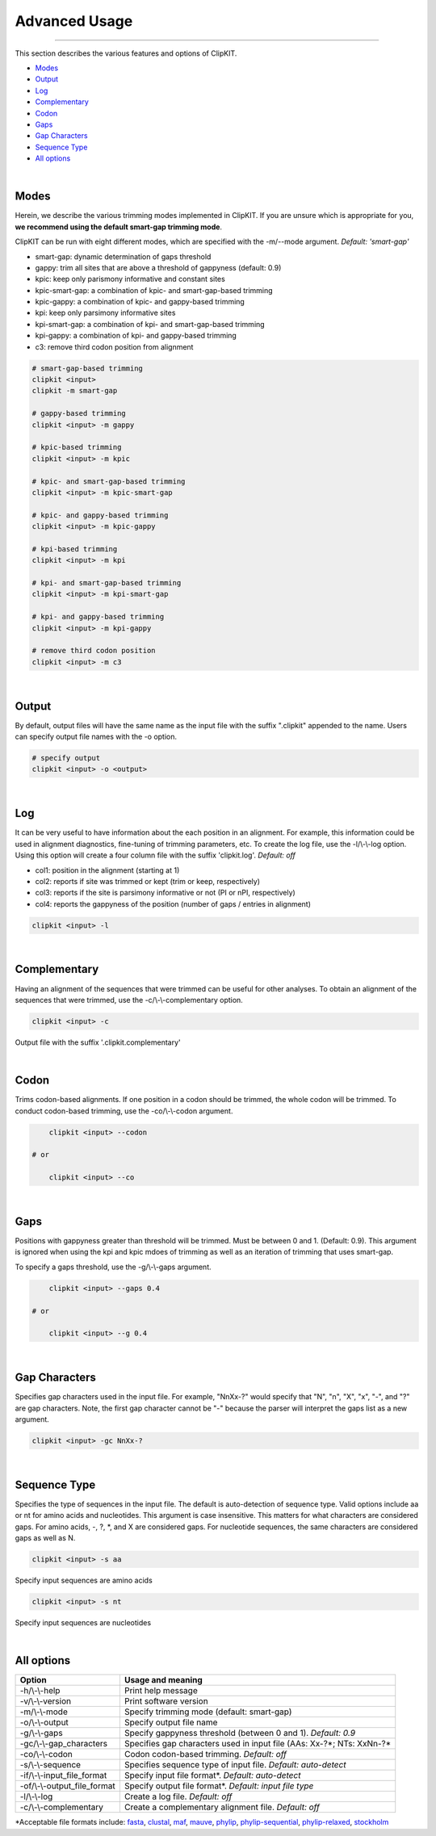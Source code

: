 Advanced Usage
==============

^^^^^

This section describes the various features and options of ClipKIT.

- Modes_
- Output_
- Log_
- Complementary_
- Codon_
- Gaps_
- `Gap Characters`_
- `Sequence Type`_
- `All options`_

|

.. _Modes:

Modes
-----

Herein, we describe the various trimming modes implemented in ClipKIT. If you are unsure which is appropriate for you,
**we recommend using the default smart-gap trimming mode**. 

ClipKIT can be run with eight different modes, which are specified with the -m/--mode argument.
*Default: 'smart-gap'*

* smart-gap: dynamic determination of gaps threshold
* gappy: trim all sites that are above a threshold of gappyness (default: 0.9)
* kpic: keep only parismony informative and constant sites
* kpic-smart-gap: a combination of kpic- and smart-gap-based trimming 
* kpic-gappy: a combination of kpic- and gappy-based trimming
* kpi: keep only parsimony informative sites
* kpi-smart-gap: a combination of kpi- and smart-gap-based trimming
* kpi-gappy: a combination of kpi- and gappy-based trimming
* c3: remove third codon position from alignment

.. code-block:: shell

	# smart-gap-based trimming
	clipkit <input>
	clipkit -m smart-gap

	# gappy-based trimming
	clipkit <input> -m gappy

	# kpic-based trimming
	clipkit <input> -m kpic

	# kpic- and smart-gap-based trimming
	clipkit <input> -m kpic-smart-gap

	# kpic- and gappy-based trimming
	clipkit <input> -m kpic-gappy

	# kpi-based trimming
	clipkit <input> -m kpi

	# kpi- and smart-gap-based trimming
	clipkit <input> -m kpi-smart-gap

	# kpi- and gappy-based trimming
	clipkit <input> -m kpi-gappy

	# remove third codon position
	clipkit <input> -m c3

.. _Output:

|

Output
------

By default, output files will have the same name as the input file with the suffix ".clipkit"
appended to the name. Users can specify output file names with the -o option. 

.. code-block:: shell

	# specify output
	clipkit <input> -o <output>

|

.. _Log:

Log
---
It can be very useful to have information about the each position in an alignment. For
example, this information could be used in alignment diagnostics, fine-tuning of trimming
parameters, etc. To create the log file, use the -l/\\-\\-log option. Using this option
will create a four column file with the suffix 'clipkit.log'. *Default: off*

* col1: position in the alignment (starting at 1)
* col2: reports if site was trimmed or kept (trim or keep, respectively)
* col3: reports if the site is parsimony informative or not (PI or nPI, respectively)
* col4: reports the gappyness of the position (number of gaps / entries in alignment)

.. code-block:: shell

	clipkit <input> -l 

|

.. _Complementary:

Complementary
-------------

Having an alignment of the sequences that were trimmed can be useful for other analyses. 
To obtain an alignment of the sequences that were trimmed, use the -c/\\-\\-complementary 
option.

.. code-block:: shell

	clipkit <input> -c

Output file with the suffix '.clipkit.complementary'

|

.. _Codon:

Codon
-----

Trims codon-based alignments. If one position in a codon should be trimmed, the whole
codon will be trimmed. To conduct codon-based trimming, use the -co/\\-\\-codon argument.

.. code-block:: shell

	clipkit <input> --codon

    # or

	clipkit <input> --co

|

.. _Gaps:

Gaps
----

Positions with gappyness greater than threshold will be trimmed. 
Must be between 0 and 1. (Default: 0.9). This argument is ignored
when using the kpi and kpic mdoes of trimming as well as an 
iteration of trimming that uses smart-gap.

To specify a gaps threshold, use the -g/\\-\\-gaps argument.

.. code-block:: shell

	clipkit <input> --gaps 0.4

    # or

	clipkit <input> --g 0.4

|

.. _`Gap Characters`:

Gap Characters
--------------

Specifies gap characters used in the input file. For example,
"NnXx-?" would specify that "N", "n", "X", "x", "-", and "?" are
gap characters. Note, the first gap character cannot be "-" because
the parser will interpret the gaps list as a new argument.

.. code-block:: shell

	clipkit <input> -gc NnXx-?

|

.. _`Sequence Type`:

Sequence Type
-------------

Specifies the type of sequences in the input file. The default
is auto-detection of sequence type. Valid options
include aa or nt for amino acids and nucleotides. This argument
is case insensitive. This matters for what characters are
considered gaps. For amino acids, -, ?, \*, and X are considered
gaps. For nucleotide sequences, the same characters are
considered gaps as well as N.

.. code-block:: shell

	clipkit <input> -s aa

Specify input sequences are amino acids

.. code-block:: shell

	clipkit <input> -s nt

Specify input sequences are nucleotides 

|

.. _`All options`:

All options
---------------------


+-----------------------------+-----------------------------------------------------------------------+
| Option                      | Usage and meaning                                                     |
+=============================+=======================================================================+
| -h/\\-\\-help               | Print help message                                                    |
+-----------------------------+-----------------------------------------------------------------------+
| -v/\\-\\-version            | Print software version                                                |
+-----------------------------+-----------------------------------------------------------------------+
| -m/\\-\\-mode               | Specify trimming mode (default: smart-gap)                            |
+-----------------------------+-----------------------------------------------------------------------+
| -o/\\-\\-output             | Specify output file name                                              |
+-----------------------------+-----------------------------------------------------------------------+
| -g/\\-\\-gaps               | Specify gappyness threshold (between 0 and 1). *Default: 0.9*         |
+-----------------------------+-----------------------------------------------------------------------+
| -gc/\\-\\-gap_characters    | Specifies gap characters used in input file (AAs: Xx-?*; NTs: XxNn-?* |
+-----------------------------+-----------------------------------------------------------------------+
| -co/\\-\\-codon             | Codon codon-based trimming. *Default: off*                            |
+-----------------------------+-----------------------------------------------------------------------+
| -s/\\-\\-sequence           | Specifies sequence type of input file. *Default: auto-detect*         |
+-----------------------------+-----------------------------------------------------------------------+
| -if/\\-\\-input_file_format | Specify input file format*. *Default: auto-detect*                    |
+-----------------------------+-----------------------------------------------------------------------+
| -of/\\-\\-output_file_format| Specify output file format*. *Default: input file type*               |
+-----------------------------+-----------------------------------------------------------------------+
| -l/\\-\\-log                | Create a log file. *Default: off*                                     |
+-----------------------------+-----------------------------------------------------------------------+
| -c/\\-\\-complementary      | Create a complementary alignment file. *Default: off*                 |
+-----------------------------+-----------------------------------------------------------------------+


\*Acceptable file formats include: 
`fasta <https://en.wikipedia.org/wiki/FASTA_format>`_,
`clustal <http://meme-suite.org/doc/clustalw-format.html>`_,
`maf <http://www.bx.psu.edu/~dcking/man/maf.xhtml>`_,
`mauve <http://darlinglab.org/mauve/user-guide/files.html>`_,
`phylip <http://scikit-bio.org/docs/0.2.3/generated/skbio.io.phylip.html>`_,
`phylip-sequential <http://rosalind.info/glossary/phylip-format/>`_,
`phylip-relaxed <https://www.hiv.lanl.gov/content/sequence/FORMAT_CONVERSION/FormatExplain.html>`_,
`stockholm <https://en.wikipedia.org/wiki/Stockholm_format>`_


